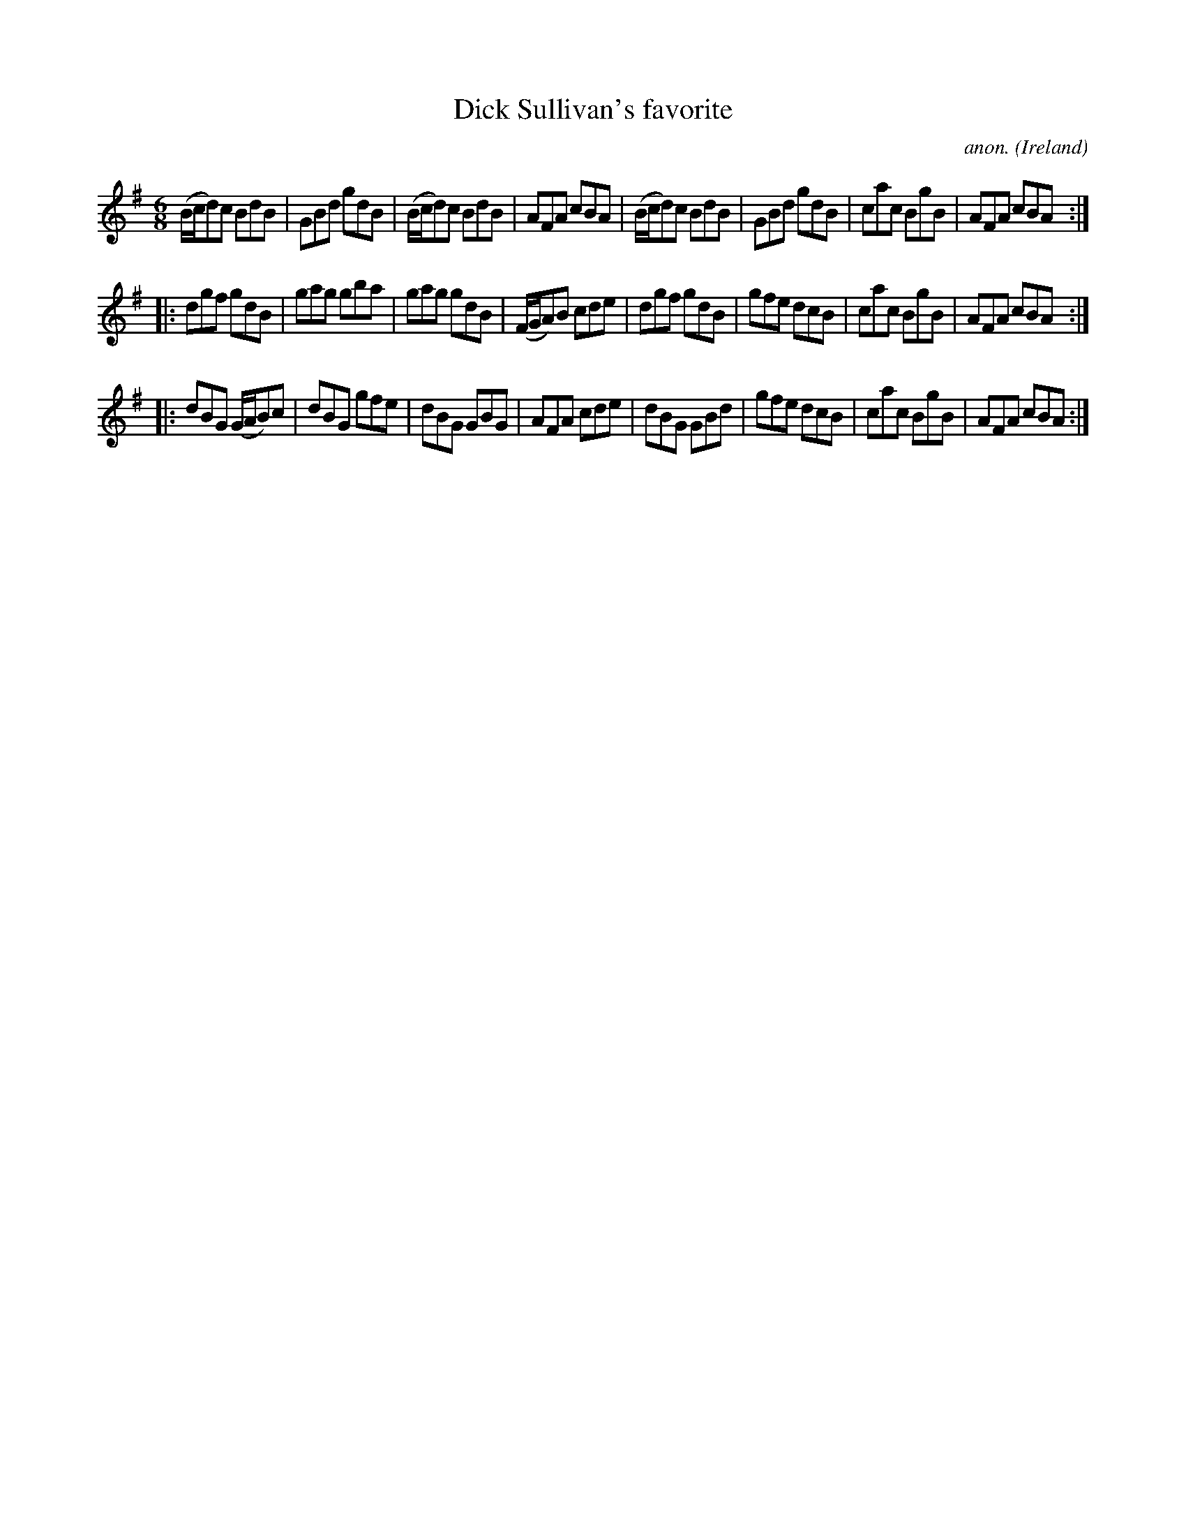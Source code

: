 X:227
T:Dick Sullivan's favorite
C:anon.
O:Ireland
B:Francis O'Neill: "The Dance Music of Ireland" (1907) no. 227
R:Double jig
M:6/8
L:1/8
K:G
(B/c/d)c BdB|GBd gdB|(B/c/d)c BdB|AFA cBA|(B/c/d)c BdB|GBd gdB|cac BgB|AFA cBA:|
|:dgf gdB|gag gba|gag gdB|(F/G/A)B cde|dgf gdB|gfe dcB|cac BgB|AFA cBA:|
|:dBG (G/A/B)c|dBG gfe|dBG GBG|AFA cde|dBG GBd| gfe dcB|cac BgB|AFA cBA:|
